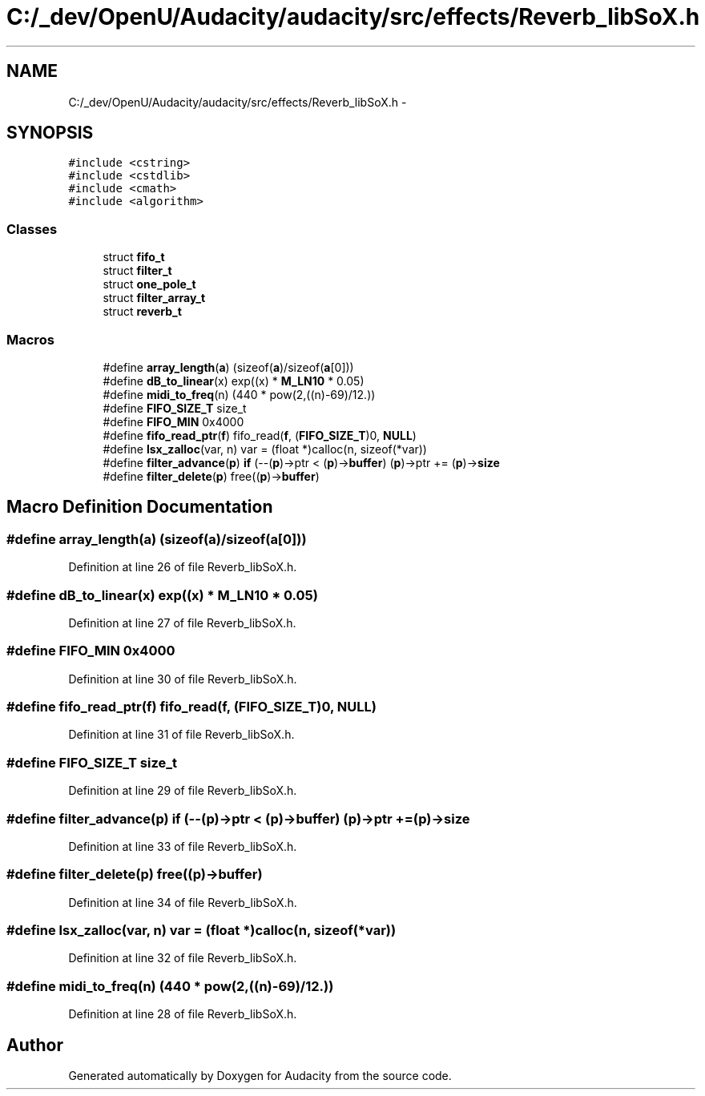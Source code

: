.TH "C:/_dev/OpenU/Audacity/audacity/src/effects/Reverb_libSoX.h" 3 "Thu Apr 28 2016" "Audacity" \" -*- nroff -*-
.ad l
.nh
.SH NAME
C:/_dev/OpenU/Audacity/audacity/src/effects/Reverb_libSoX.h \- 
.SH SYNOPSIS
.br
.PP
\fC#include <cstring>\fP
.br
\fC#include <cstdlib>\fP
.br
\fC#include <cmath>\fP
.br
\fC#include <algorithm>\fP
.br

.SS "Classes"

.in +1c
.ti -1c
.RI "struct \fBfifo_t\fP"
.br
.ti -1c
.RI "struct \fBfilter_t\fP"
.br
.ti -1c
.RI "struct \fBone_pole_t\fP"
.br
.ti -1c
.RI "struct \fBfilter_array_t\fP"
.br
.ti -1c
.RI "struct \fBreverb_t\fP"
.br
.in -1c
.SS "Macros"

.in +1c
.ti -1c
.RI "#define \fBarray_length\fP(\fBa\fP)   (sizeof(\fBa\fP)/sizeof(\fBa\fP[0]))"
.br
.ti -1c
.RI "#define \fBdB_to_linear\fP(x)   exp((x) * \fBM_LN10\fP * 0\&.05)"
.br
.ti -1c
.RI "#define \fBmidi_to_freq\fP(n)   (440 * pow(2,((n)\-69)/12\&.))"
.br
.ti -1c
.RI "#define \fBFIFO_SIZE_T\fP   size_t"
.br
.ti -1c
.RI "#define \fBFIFO_MIN\fP   0x4000"
.br
.ti -1c
.RI "#define \fBfifo_read_ptr\fP(\fBf\fP)   fifo_read(\fBf\fP, (\fBFIFO_SIZE_T\fP)0, \fBNULL\fP)"
.br
.ti -1c
.RI "#define \fBlsx_zalloc\fP(var,  n)   var = (float *)calloc(n, sizeof(*var))"
.br
.ti -1c
.RI "#define \fBfilter_advance\fP(\fBp\fP)   \fBif\fP (\-\-(\fBp\fP)\->ptr < (\fBp\fP)\->\fBbuffer\fP) (\fBp\fP)\->ptr += (\fBp\fP)\->\fBsize\fP"
.br
.ti -1c
.RI "#define \fBfilter_delete\fP(\fBp\fP)   free((\fBp\fP)\->\fBbuffer\fP)"
.br
.in -1c
.SH "Macro Definition Documentation"
.PP 
.SS "#define array_length(\fBa\fP)   (sizeof(\fBa\fP)/sizeof(\fBa\fP[0]))"

.PP
Definition at line 26 of file Reverb_libSoX\&.h\&.
.SS "#define dB_to_linear(x)   exp((x) * \fBM_LN10\fP * 0\&.05)"

.PP
Definition at line 27 of file Reverb_libSoX\&.h\&.
.SS "#define FIFO_MIN   0x4000"

.PP
Definition at line 30 of file Reverb_libSoX\&.h\&.
.SS "#define fifo_read_ptr(\fBf\fP)   fifo_read(\fBf\fP, (\fBFIFO_SIZE_T\fP)0, \fBNULL\fP)"

.PP
Definition at line 31 of file Reverb_libSoX\&.h\&.
.SS "#define FIFO_SIZE_T   size_t"

.PP
Definition at line 29 of file Reverb_libSoX\&.h\&.
.SS "#define filter_advance(\fBp\fP)   \fBif\fP (\-\-(\fBp\fP)\->ptr < (\fBp\fP)\->\fBbuffer\fP) (\fBp\fP)\->ptr += (\fBp\fP)\->\fBsize\fP"

.PP
Definition at line 33 of file Reverb_libSoX\&.h\&.
.SS "#define filter_delete(\fBp\fP)   free((\fBp\fP)\->\fBbuffer\fP)"

.PP
Definition at line 34 of file Reverb_libSoX\&.h\&.
.SS "#define lsx_zalloc(var, n)   var = (float *)calloc(n, sizeof(*var))"

.PP
Definition at line 32 of file Reverb_libSoX\&.h\&.
.SS "#define midi_to_freq(n)   (440 * pow(2,((n)\-69)/12\&.))"

.PP
Definition at line 28 of file Reverb_libSoX\&.h\&.
.SH "Author"
.PP 
Generated automatically by Doxygen for Audacity from the source code\&.
